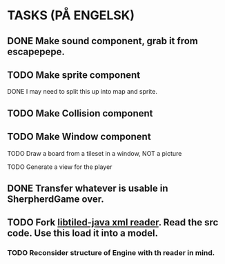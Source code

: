 * TASKS (PÅ ENGELSK)
** DONE Make sound component, grab it from escapepepe.
   CLOSED: [2018-05-13 Sun 17:21]
** TODO Make sprite component  
**** DONE I may need to split this up into map and sprite.
     CLOSED: [2018-05-13 Sun 21:56]
** TODO Make Collision component
** TODO Make Window component
**** TODO Draw a board from a tileset in a window, NOT a picture
**** TODO Generate a view for the player
** DONE Transfer whatever is usable in SherpherdGame over.
   CLOSED: [2018-05-13 Sun 17:21]
** TODO Fork [[https://github.com/bjorn/tiled/tree/master/util/java/libtiled-java][libtiled-java xml reader]]. Read the src code. Use this load it into a model.
*** TODO Reconsider structure of Engine with th reader in mind. 
